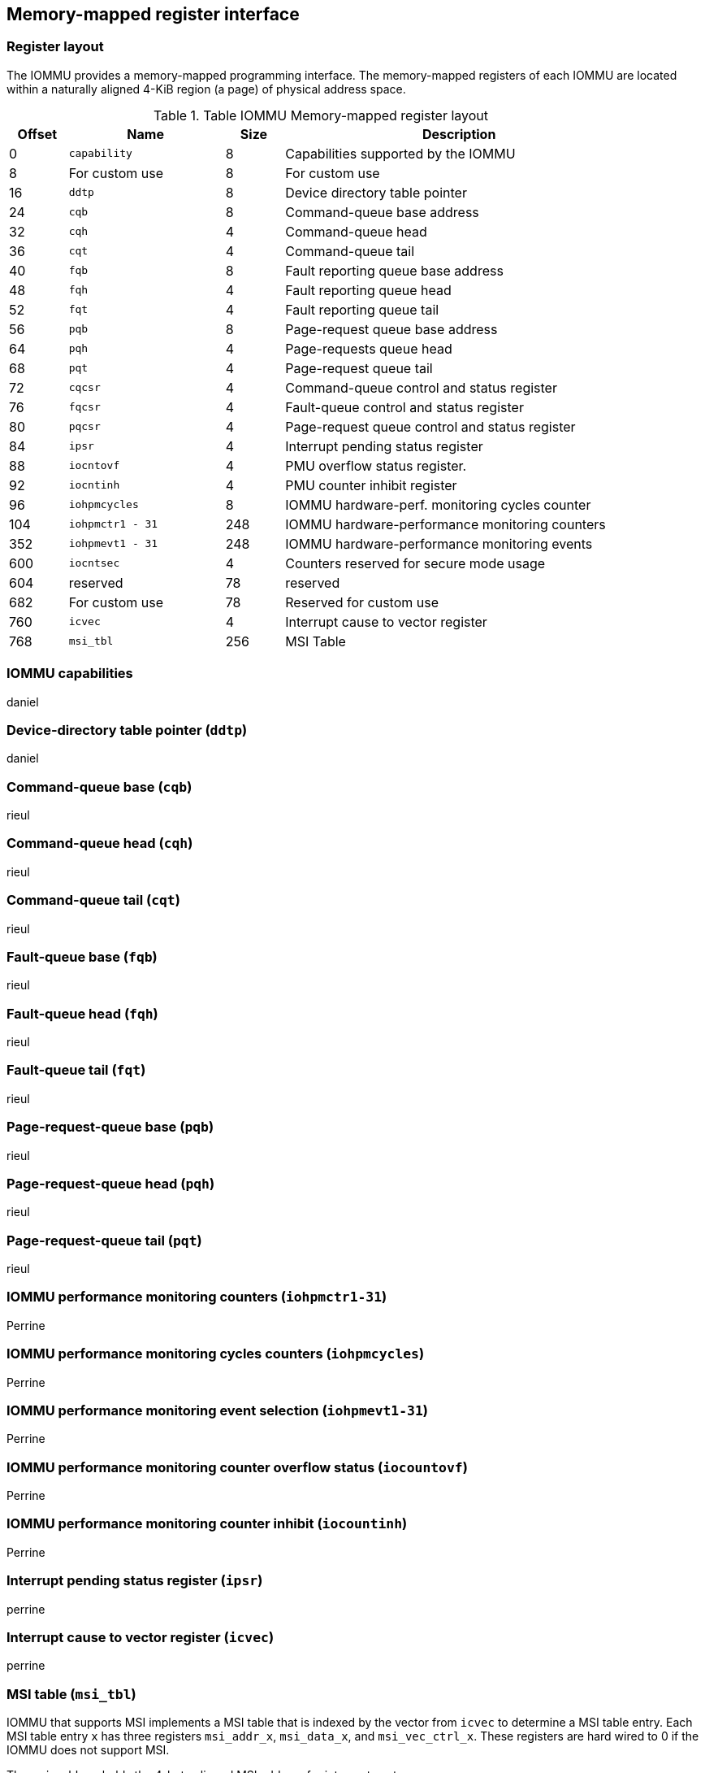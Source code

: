 == Memory-mapped register interface

=== Register layout

The IOMMU provides a memory-mapped programming interface. The memory-mapped 
registers of each IOMMU are located within a naturally aligned 4-KiB region 
(a page) of physical address space. 

.Table IOMMU Memory-mapped register layout
[width=90%]
[%header, cols="3,8,3, 18"]
|===
|Offset|Name            |Size|Description
|0     |`capability`    |8   |Capabilities supported by the IOMMU
|8     |For custom use  |8   |For custom use
|16    |`ddtp`          |8   |Device directory table pointer
|24    |`cqb`           |8   |Command-queue base address
|32    |`cqh`           |4   |Command-queue head
|36    |`cqt`           |4   |Command-queue tail
|40    |`fqb`           |8   |Fault reporting queue base address
|48    |`fqh`           |4   |Fault reporting queue head
|52    |`fqt`           |4   |Fault reporting queue tail
|56    |`pqb`           |8   |Page-request queue base address
|64    |`pqh`           |4   |Page-requests queue head
|68    |`pqt`           |4   |Page-request queue tail
|72    |`cqcsr`         |4   |Command-queue control and status register
|76    |`fqcsr`         |4   |Fault-queue control and status register
|80    |`pqcsr`         |4   |Page-request queue control  and status register
|84    |`ipsr`          |4   |Interrupt pending status register
|88    |`iocntovf`      |4   |PMU overflow status register.
|92    |`iocntinh`      |4   |PMU counter inhibit register
|96    |`iohpmcycles`   |8   |IOMMU hardware-perf. monitoring cycles counter
|104   |`iohpmctr1 - 31`|248 |IOMMU hardware-performance monitoring counters
|352   |`iohpmevt1 - 31`|248 |IOMMU hardware-performance monitoring events
|600   |`iocntsec`      |4   |Counters reserved for secure mode usage
|604   |reserved        |78  |reserved
|682   |For custom use  |78  |Reserved for custom use
|760   |`icvec`         |4   |Interrupt cause to vector register
|768   |`msi_tbl`       |256 |MSI Table
|===


=== IOMMU capabilities
daniel

=== Device-directory table pointer (`ddtp`)
daniel

=== Command-queue base (`cqb`)
rieul

=== Command-queue head (`cqh`)
rieul

=== Command-queue tail (`cqt`)
rieul

=== Fault-queue base (`fqb`)
rieul

=== Fault-queue head (`fqh`)
rieul

=== Fault-queue tail (`fqt`)
rieul

=== Page-request-queue base (`pqb`)
rieul

=== Page-request-queue head (`pqh`)
rieul

=== Page-request-queue tail (`pqt`)
rieul

=== IOMMU performance monitoring counters (`iohpmctr1-31`)
Perrine

=== IOMMU performance monitoring cycles counters (`iohpmcycles`)
Perrine

=== IOMMU performance monitoring event selection (`iohpmevt1-31`)
Perrine

=== IOMMU performance monitoring counter overflow status (`iocountovf`)
Perrine

=== IOMMU performance monitoring counter inhibit (`iocountinh`)
Perrine

=== Interrupt pending status register (`ipsr`)
perrine

=== Interrupt cause to vector register (`icvec`)
perrine

=== MSI table (`msi_tbl`)
IOMMU that supports MSI implements a MSI table that is indexed by the vector 
from `icvec` to determine a MSI table entry. Each MSI table entry `x` has 
three registers `msi_addr_x`, `msi_data_x`, and `msi_vec_ctrl_x`. These 
registers are hard wired to 0 if the IOMMU does not support MSI.

The `msi_addr_x` holds the 4-byte aligned MSI address for interrupt vector `x`.

.`msi_addr_x` register fields
[wavedrom, , ]
....
{reg: [
  {bits: 2, name: '0'},
  {bits: 54, name: 'ADDR[55:2] (WARL)'},
  {bits: 8, name: 'WPRI'},
], config:{lanes: 2, hspace:1024, fontsize:12}}
....

The `msi_data_x` holds the 4-byte MSI data for interrupt vector ‘x’.

.`msi_data_x` register fields
[wavedrom, , ]
....
{reg: [
  {bits: 32, name: 'data'},
], config:{lanes: 1, hspace:1024, fontsize:12}}
....

The `msi_vec_ctrl_x` holds the per-vector mask bit - `M`. While a vector is 
masked, the IOMMU is prohibited from sending the associated message.

.`msi_vec_ctrl_x` register fields
[wavedrom, , ]
....
{reg: [
  {bits: 1, name: 'M(RW)'},
  {bits: 15, name: 'reserved'},
  {bits: 16, name: 'WPRI'},
], config:{lanes: 1, hspace:1024, fontsize:12}}
....




